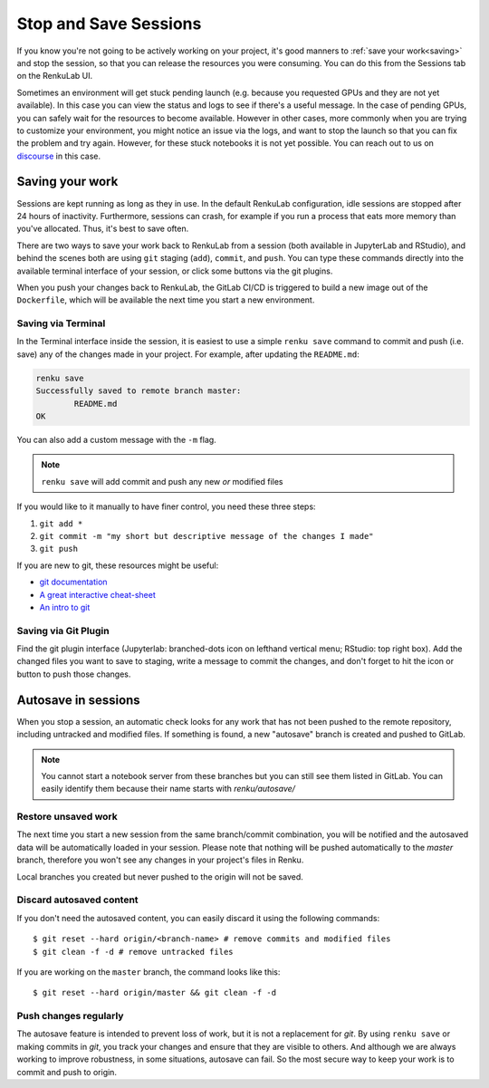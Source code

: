 .. _stopping_and_saving:

Stop and Save Sessions
======================

If you know you're not going to be actively working on your project, it's good
manners to :ref:`save your work<saving>` and stop the session, so that
you can release the resources you were consuming. You can do this from the Sessions
tab on the RenkuLab UI.

Sometimes an environment will get stuck pending launch (e.g. because you requested
GPUs and they are not yet available). In this case you can view the status and
logs to see if there's a useful message. In the case of pending GPUs, you can
safely wait for the resources to become available. However in other cases, more
commonly when you are trying to customize your environment, you might notice an
issue via the logs, and want to stop the launch so that you can fix the problem
and try again. However, for these stuck notebooks it is not yet possible.
You can reach out to us on `discourse <https://renku.discourse.group>`_ in this
case.

.. _saving:

Saving your work
----------------

Sessions are kept running as long as they in use. In the default
RenkuLab configuration, idle sessions are stopped after 24 hours of
inactivity. Furthermore, sessions can crash, for example if you
run a process that eats more memory than you've allocated. Thus, it's best to
save often.

There are two ways to save your work back to RenkuLab from a session
(both available in JupyterLab and RStudio), and behind the scenes both are using ``git``
staging (``add``), ``commit``, and ``push``. You can type these commands directly
into the available terminal interface of your session, or click
some buttons via the git plugins.

When you push your changes back to RenkuLab, the GitLab CI/CD is triggered to build
a new image out of the ``Dockerfile``, which will be available the next time you
start a new environment.

Saving via Terminal
~~~~~~~~~~~~~~~~~~~

In the Terminal interface inside the session, it is easiest to
use a simple ``renku save`` command to commit and push (i.e. save) any of the changes made
in your project. For example, after updating the ``README.md``:

.. code-block:: console

  renku save
  Successfully saved to remote branch master:
          README.md
  OK

You can also add a custom message with the ``-m`` flag.

.. note::

  ``renku save`` will add commit and push any new *or* modified files

If you would like to it manually to have finer control, you need these three steps:

1. ``git add *``
2. ``git commit -m "my short but descriptive message of the changes I made"``
3. ``git push``

If you are new to git, these resources might be useful:

* `git documentation <https://git-scm.com/doc>`_
* `A great interactive cheat-sheet <http://ndpsoftware.com/git-cheatsheet.html>`_
* `An intro to git <https://rogerdudler.github.io/git-guide/>`_

Saving via Git Plugin
~~~~~~~~~~~~~~~~~~~~~

Find the git plugin interface (Jupyterlab: branched-dots icon on lefthand vertical
menu; RStudio: top right box). Add the changed files you want to save to staging,
write a message to commit the changes, and don't forget to hit the icon or button
to push those changes.

.. _autosave:

Autosave in sessions
------------------------------------

When you stop a session, an automatic check looks for any work
that has not been pushed to the remote repository, including untracked and
modified files. If something is found, a new "autosave" branch is created
and pushed to GitLab.

.. note::

  You cannot start a notebook server from these branches but you can
  still see them listed in GitLab. You can easily identify them because
  their name starts with `renku/autosave/`


Restore unsaved work
~~~~~~~~~~~~~~~~~~~~

The next time you start a new session from the same branch/commit
combination, you will be notified and the autosaved data will be automatically
loaded in your session. Please note that nothing will be pushed automatically
to the `master` branch, therefore you won't see any changes in your project's files
in Renku.

Local branches you created but never pushed to the origin will not be saved.


Discard autosaved content
~~~~~~~~~~~~~~~~~~~~~~~~~

If you don't need the autosaved content, you can easily discard it using the
following commands:

::

    $ git reset --hard origin/<branch-name> # remove commits and modified files
    $ git clean -f -d # remove untracked files

If you are working on the ``master`` branch, the command looks like this:

::

    $ git reset --hard origin/master && git clean -f -d


Push changes regularly
~~~~~~~~~~~~~~~~~~~~~~

The autosave feature is intended to prevent loss of work, but it is not a
replacement for `git`. By using ``renku save`` or making commits in `git`, you
track your changes and ensure that they are visible to others. And although we
are always working to improve robustness, in some situations, autosave can fail.
So the most secure way to keep your work is to commit and push to origin.
